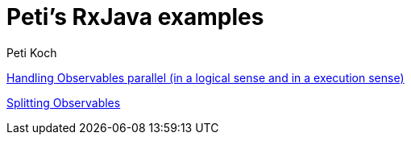 = Peti's RxJava examples
Peti Koch
:imagesdir: ./images

link:./02_threading_and_parallelism.adoc[Handling Observables parallel (in a logical sense and in a execution sense)]

link:./03_splitting.adoc[Splitting Observables]

